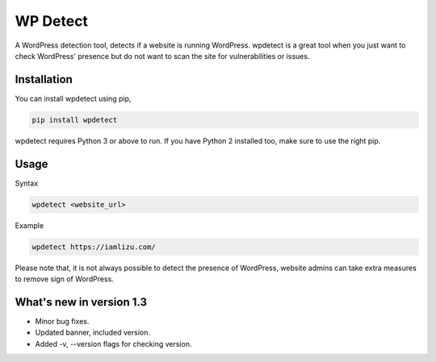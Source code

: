 WP Detect
=========

A WordPress detection tool, detects if a website is running
WordPress. wpdetect is a great tool when you just want to check
WordPress' presence but do not want to scan the site for vulnerabilities
or issues.

Installation
~~~~~~~~~~~~

You can install wpdetect using pip,

.. code:: sh

    pip install wpdetect

wpdetect requires Python 3 or above to run. If you have Python 2
installed too, make sure to use the right pip.

Usage
~~~~~

Syntax

.. code:: sh

	wpdetect <website_url>

Example

.. code:: sh

        wpdetect https://iamlizu.com/

Please note that, it is not always possible to detect the presence of WordPress, website admins can take extra measures to remove sign of WordPress.

What's new in version 1.3
~~~~~~~~~~~~~~~~~~~~~~~~~
* Minor bug fixes.
* Updated banner, included version.
* Added -v, --version flags for checking version.
